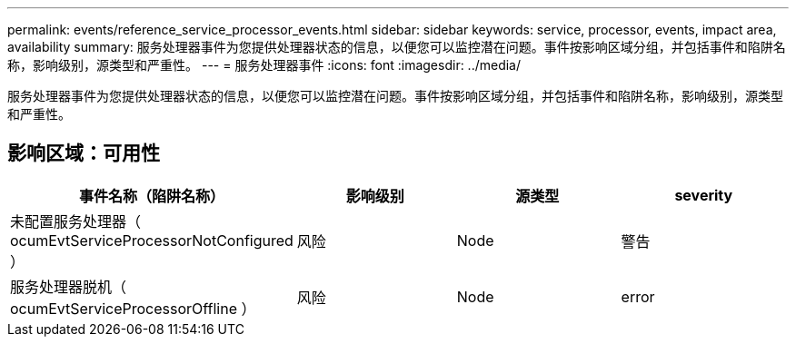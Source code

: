 ---
permalink: events/reference_service_processor_events.html 
sidebar: sidebar 
keywords: service, processor, events, impact area, availability 
summary: 服务处理器事件为您提供处理器状态的信息，以便您可以监控潜在问题。事件按影响区域分组，并包括事件和陷阱名称，影响级别，源类型和严重性。 
---
= 服务处理器事件
:icons: font
:imagesdir: ../media/


[role="lead"]
服务处理器事件为您提供处理器状态的信息，以便您可以监控潜在问题。事件按影响区域分组，并包括事件和陷阱名称，影响级别，源类型和严重性。



== 影响区域：可用性

|===
| 事件名称（陷阱名称） | 影响级别 | 源类型 | severity 


 a| 
未配置服务处理器（ ocumEvtServiceProcessorNotConfigured ）
 a| 
风险
 a| 
Node
 a| 
警告



 a| 
服务处理器脱机（ ocumEvtServiceProcessorOffline ）
 a| 
风险
 a| 
Node
 a| 
error

|===